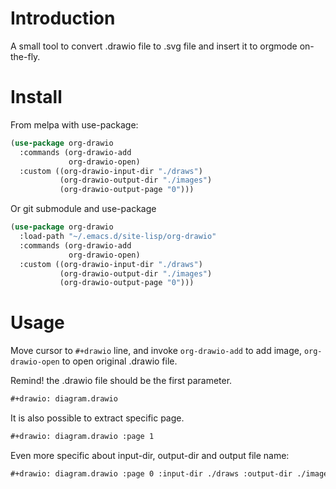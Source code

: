 * Introduction
A small tool to convert .drawio file to .svg file and insert it to
orgmode on-the-fly.

* Install
From melpa with use-package:
#+begin_src emacs-lisp
(use-package org-drawio
  :commands (org-drawio-add
             org-drawio-open)
  :custom ((org-drawio-input-dir "./draws")
           (org-drawio-output-dir "./images")
           (org-drawio-output-page "0")))
#+end_src

Or git submodule and use-package
#+begin_src emacs-lisp
(use-package org-drawio
  :load-path "~/.emacs.d/site-lisp/org-drawio"
  :commands (org-drawio-add
             org-drawio-open)
  :custom ((org-drawio-input-dir "./draws")
           (org-drawio-output-dir "./images")
           (org-drawio-output-page "0")))
#+end_src

* Usage
Move cursor to =#+drawio= line, and invoke ~org-drawio-add~ to add image,
~org-drawio-open~ to open original .drawio file.

Remind! the .drawio file should be the first parameter.

#+begin_src org
#+drawio: diagram.drawio
#+end_src
#+drawio: diagram.drawio
[[./images/diagram-0.svg]]

It is also possible to extract specific page.

#+begin_src org
#+drawio: diagram.drawio :page 1
#+end_src
#+drawio: diagram.drawio :page 1
[[./images/diagram-1.svg]]

Even more specific about input-dir, output-dir and output file name: 

#+begin_src org
#+drawio: diagram.drawio :page 0 :input-dir ./draws :output-dir ./images :output diagram.svg
#+end_src
#+drawio: diagram.drawio :page 0 :input-dir ./draws :output-dir ./images :output diagram.svg
[[./images/diagram-0.svg]]
